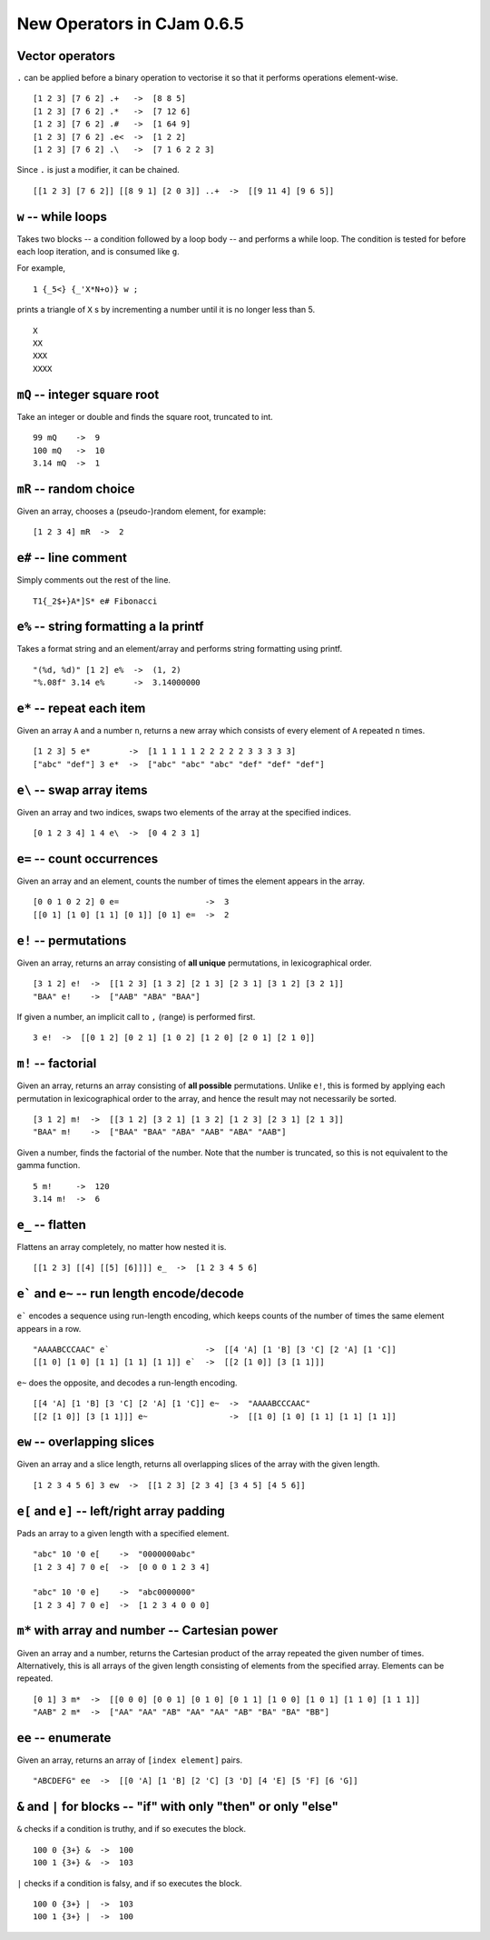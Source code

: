 New Operators in CJam 0.6.5
===========================

Vector operators
----------------

``.`` can be applied before a binary operation to vectorise it so that it performs operations element-wise. ::

    [1 2 3] [7 6 2] .+   ->  [8 8 5]
    [1 2 3] [7 6 2] .*   ->  [7 12 6]
    [1 2 3] [7 6 2] .#   ->  [1 64 9]
    [1 2 3] [7 6 2] .e<  ->  [1 2 2]
    [1 2 3] [7 6 2] .\   ->  [7 1 6 2 2 3]
    
Since ``.`` is just a modifier, it can be chained. ::

    [[1 2 3] [7 6 2]] [[8 9 1] [2 0 3]] ..+  ->  [[9 11 4] [9 6 5]]

``w`` -- while loops
--------------------

Takes two blocks -- a condition followed by a loop body -- and performs a while loop. The condition is tested for before each loop iteration, and is consumed like ``g``.

For example, ::

    1 {_5<} {_'X*N+o)} w ;
    
prints a triangle of ``X`` s by incrementing a number until it is no longer less than 5. ::

    X
    XX
    XXX
    XXXX

``mQ`` -- integer square root
-----------------------------

Take an integer or double and finds the square root, truncated to int. ::

    99 mQ    ->  9
    100 mQ   ->  10
    3.14 mQ  ->  1
    
``mR`` -- random choice
-----------------------

Given an array, chooses a (pseudo-)random element, for example: ::

    [1 2 3 4] mR  ->  2   

``e#`` -- line comment
----------------------

Simply comments out the rest of the line. ::

    T1{_2$+}A*]S* e# Fibonacci
    

``e%`` -- string formatting a la printf
---------------------------------------

Takes a format string and an element/array and performs string formatting using printf. ::

    "(%d, %d)" [1 2] e%  ->  (1, 2)
    "%.08f" 3.14 e%      ->  3.14000000
    
``e*`` -- repeat each item
--------------------------

Given an array ``A`` and a number ``n``, returns a new array which consists of every element of ``A`` repeated ``n`` times. ::

    [1 2 3] 5 e*        ->  [1 1 1 1 1 2 2 2 2 2 3 3 3 3 3]
    ["abc" "def"] 3 e*  ->  ["abc" "abc" "abc" "def" "def" "def"]
    
    
``e\`` -- swap array items
--------------------------

Given an array and two indices, swaps two elements of the array at the specified indices. ::

    [0 1 2 3 4] 1 4 e\  ->  [0 4 2 3 1]
    
    
``e=`` -- count occurrences
---------------------------

Given an array and an element, counts the number of times the element appears in the array. ::

    [0 0 1 0 2 2] 0 e=                  ->  3
    [[0 1] [1 0] [1 1] [0 1]] [0 1] e=  ->  2
    
``e!`` -- permutations
----------------------

Given an array, returns an array consisting of **all unique** permutations, in lexicographical order. ::

    [3 1 2] e!  ->  [[1 2 3] [1 3 2] [2 1 3] [2 3 1] [3 1 2] [3 2 1]]
    "BAA" e!    ->  ["AAB" "ABA" "BAA"]
    
If given a number, an implicit call to ``,`` (range) is performed first. ::

    3 e!  ->  [[0 1 2] [0 2 1] [1 0 2] [1 2 0] [2 0 1] [2 1 0]]

   
``m!`` -- factorial
-------------------

Given an array, returns an array consisting of **all possible** permutations. Unlike ``e!``, this is formed by applying each permutation in lexicographical order to the array, and hence the result may not necessarily be sorted. ::

    [3 1 2] m!  ->  [[3 1 2] [3 2 1] [1 3 2] [1 2 3] [2 3 1] [2 1 3]]
    "BAA" m!    ->  ["BAA" "BAA" "ABA" "AAB" "ABA" "AAB"]

Given a number, finds the factorial of the number. Note that the number is truncated, so this is not equivalent to the gamma function. ::

    5 m!     ->  120
    3.14 m!  ->  6

``e_`` -- flatten
-----------------

Flattens an array completely, no matter how nested it is. ::

    [[1 2 3] [[4] [[5] [6]]]] e_  ->  [1 2 3 4 5 6]
    
``e``` and ``e~`` -- run length encode/decode
-----------------------------------------------

``e``` encodes a sequence using run-length encoding, which keeps counts of the number of times the same element appears in a row. ::

    "AAAABCCCAAC" e`                    ->  [[4 'A] [1 'B] [3 'C] [2 'A] [1 'C]]
    [[1 0] [1 0] [1 1] [1 1] [1 1]] e`  ->  [[2 [1 0]] [3 [1 1]]]
    
``e~`` does the opposite, and decodes a run-length encoding. ::

    [[4 'A] [1 'B] [3 'C] [2 'A] [1 'C]] e~  ->  "AAAABCCCAAC"
    [[2 [1 0]] [3 [1 1]]] e~                 ->  [[1 0] [1 0] [1 1] [1 1] [1 1]]
    

``ew`` -- overlapping slices
----------------------------

Given an array and a slice length, returns all overlapping slices of the array with the given length. ::

    [1 2 3 4 5 6] 3 ew  ->  [[1 2 3] [2 3 4] [3 4 5] [4 5 6]]
    

``e[`` and ``e]`` -- left/right array padding
---------------------------------------------

Pads an array to a given length with a specified element. ::

    "abc" 10 '0 e[    ->  "0000000abc"
    [1 2 3 4] 7 0 e[  ->  [0 0 0 1 2 3 4]
    
    "abc" 10 '0 e]    ->  "abc0000000"
    [1 2 3 4] 7 0 e]  ->  [1 2 3 4 0 0 0]
    
    
``m*`` with array and number  -- Cartesian power
------------------------------------------------
   
Given an array and a number, returns the Cartesian product of the array repeated the given number of times. Alternatively, this is all arrays of the given length consisting of elements from the specified array. Elements can be repeated. ::

    [0 1] 3 m*  ->  [[0 0 0] [0 0 1] [0 1 0] [0 1 1] [1 0 0] [1 0 1] [1 1 0] [1 1 1]]
    "AAB" 2 m*  ->  ["AA" "AA" "AB" "AA" "AA" "AB" "BA" "BA" "BB"]
    
``ee`` -- enumerate
-------------------

Given an array, returns an array of ``[index element]`` pairs. ::

    "ABCDEFG" ee  ->  [[0 'A] [1 'B] [2 'C] [3 'D] [4 'E] [5 'F] [6 'G]]
    
``&`` and ``|`` for blocks -- "if" with only "then" or only "else"
------------------------------------------------------------------

``&`` checks if a condition is truthy, and if so executes the block. ::

    100 0 {3+} &  ->  100
    100 1 {3+} &  ->  103
    
``|`` checks if a condition is falsy, and if so executes the block. ::

    100 0 {3+} |  ->  103
    100 1 {3+} |  ->  100